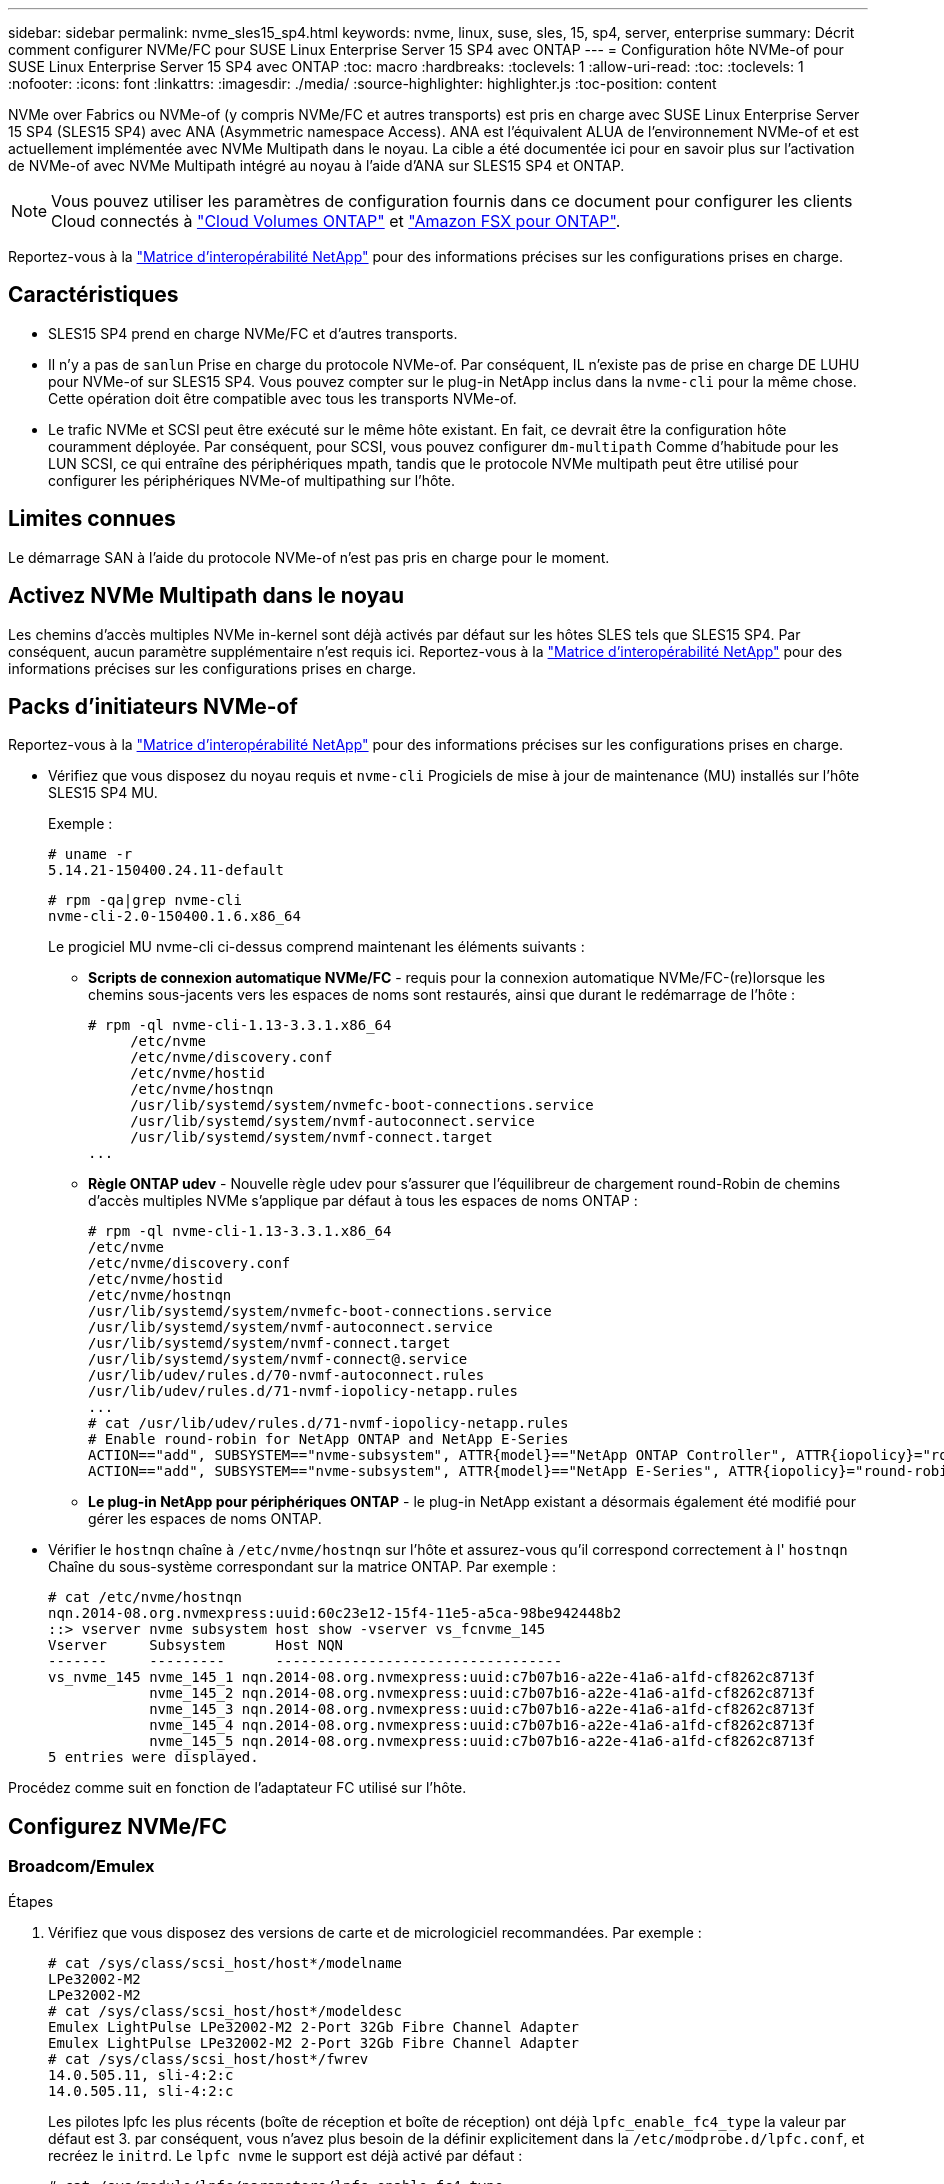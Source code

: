 ---
sidebar: sidebar 
permalink: nvme_sles15_sp4.html 
keywords: nvme, linux, suse, sles, 15, sp4, server, enterprise 
summary: Décrit comment configurer NVMe/FC pour SUSE Linux Enterprise Server 15 SP4 avec ONTAP 
---
= Configuration hôte NVMe-of pour SUSE Linux Enterprise Server 15 SP4 avec ONTAP
:toc: macro
:hardbreaks:
:toclevels: 1
:allow-uri-read: 
:toc: 
:toclevels: 1
:nofooter: 
:icons: font
:linkattrs: 
:imagesdir: ./media/
:source-highlighter: highlighter.js
:toc-position: content


[role="lead"]
NVMe over Fabrics ou NVMe-of (y compris NVMe/FC et autres transports) est pris en charge avec SUSE Linux Enterprise Server 15 SP4 (SLES15 SP4) avec ANA (Asymmetric namespace Access). ANA est l'équivalent ALUA de l'environnement NVMe-of et est actuellement implémentée avec NVMe Multipath dans le noyau. La cible a été documentée ici pour en savoir plus sur l'activation de NVMe-of avec NVMe Multipath intégré au noyau à l'aide d'ANA sur SLES15 SP4 et ONTAP.


NOTE: Vous pouvez utiliser les paramètres de configuration fournis dans ce document pour configurer les clients Cloud connectés à link:https://docs.netapp.com/us-en/cloud-manager-cloud-volumes-ontap/index.html["Cloud Volumes ONTAP"^] et link:https://docs.netapp.com/us-en/cloud-manager-fsx-ontap/index.html["Amazon FSX pour ONTAP"^].

Reportez-vous à la link:https://mysupport.netapp.com/matrix/["Matrice d'interopérabilité NetApp"^] pour des informations précises sur les configurations prises en charge.



== Caractéristiques

* SLES15 SP4 prend en charge NVMe/FC et d'autres transports.
* Il n'y a pas de `sanlun` Prise en charge du protocole NVMe-of. Par conséquent, IL n'existe pas de prise en charge DE LUHU pour NVMe-of sur SLES15 SP4. Vous pouvez compter sur le plug-in NetApp inclus dans la `nvme-cli` pour la même chose. Cette opération doit être compatible avec tous les transports NVMe-of.
* Le trafic NVMe et SCSI peut être exécuté sur le même hôte existant. En fait, ce devrait être la configuration hôte couramment déployée. Par conséquent, pour SCSI, vous pouvez configurer `dm-multipath` Comme d'habitude pour les LUN SCSI, ce qui entraîne des périphériques mpath, tandis que le protocole NVMe multipath peut être utilisé pour configurer les périphériques NVMe-of multipathing sur l'hôte.




== Limites connues

Le démarrage SAN à l'aide du protocole NVMe-of n'est pas pris en charge pour le moment.



== Activez NVMe Multipath dans le noyau

Les chemins d'accès multiples NVMe in-kernel sont déjà activés par défaut sur les hôtes SLES tels que SLES15 SP4. Par conséquent, aucun paramètre supplémentaire n'est requis ici. Reportez-vous à la link:https://mysupport.netapp.com/matrix/["Matrice d'interopérabilité NetApp"^] pour des informations précises sur les configurations prises en charge.



== Packs d'initiateurs NVMe-of

Reportez-vous à la link:https://mysupport.netapp.com/matrix/["Matrice d'interopérabilité NetApp"^] pour des informations précises sur les configurations prises en charge.

* Vérifiez que vous disposez du noyau requis et `nvme-cli` Progiciels de mise à jour de maintenance (MU) installés sur l'hôte SLES15 SP4 MU.
+
Exemple :

+
[listing]
----
# uname -r
5.14.21-150400.24.11-default
----
+
[listing]
----
# rpm -qa|grep nvme-cli
nvme-cli-2.0-150400.1.6.x86_64
----
+
Le progiciel MU nvme-cli ci-dessus comprend maintenant les éléments suivants :

+
** *Scripts de connexion automatique NVMe/FC* - requis pour la connexion automatique NVMe/FC-(re)lorsque les chemins sous-jacents vers les espaces de noms sont restaurés, ainsi que durant le redémarrage de l'hôte :
+
[listing]
----
# rpm -ql nvme-cli-1.13-3.3.1.x86_64
     /etc/nvme
     /etc/nvme/discovery.conf
     /etc/nvme/hostid
     /etc/nvme/hostnqn
     /usr/lib/systemd/system/nvmefc-boot-connections.service
     /usr/lib/systemd/system/nvmf-autoconnect.service
     /usr/lib/systemd/system/nvmf-connect.target
...
----
** *Règle ONTAP udev* - Nouvelle règle udev pour s'assurer que l'équilibreur de chargement round-Robin de chemins d'accès multiples NVMe s'applique par défaut à tous les espaces de noms ONTAP :
+
[listing]
----
# rpm -ql nvme-cli-1.13-3.3.1.x86_64
/etc/nvme
/etc/nvme/discovery.conf
/etc/nvme/hostid
/etc/nvme/hostnqn
/usr/lib/systemd/system/nvmefc-boot-connections.service
/usr/lib/systemd/system/nvmf-autoconnect.service
/usr/lib/systemd/system/nvmf-connect.target
/usr/lib/systemd/system/nvmf-connect@.service
/usr/lib/udev/rules.d/70-nvmf-autoconnect.rules
/usr/lib/udev/rules.d/71-nvmf-iopolicy-netapp.rules
...
# cat /usr/lib/udev/rules.d/71-nvmf-iopolicy-netapp.rules
# Enable round-robin for NetApp ONTAP and NetApp E-Series
ACTION=="add", SUBSYSTEM=="nvme-subsystem", ATTR{model}=="NetApp ONTAP Controller", ATTR{iopolicy}="round-robin"
ACTION=="add", SUBSYSTEM=="nvme-subsystem", ATTR{model}=="NetApp E-Series", ATTR{iopolicy}="round-robin"
----
** *Le plug-in NetApp pour périphériques ONTAP* - le plug-in NetApp existant a désormais également été modifié pour gérer les espaces de noms ONTAP.


* Vérifier le `hostnqn` chaîne à  `/etc/nvme/hostnqn` sur l'hôte et assurez-vous qu'il correspond correctement à l' `hostnqn` Chaîne du sous-système correspondant sur la matrice ONTAP. Par exemple :
+
[listing]
----
# cat /etc/nvme/hostnqn
nqn.2014-08.org.nvmexpress:uuid:60c23e12-15f4-11e5-a5ca-98be942448b2
::> vserver nvme subsystem host show -vserver vs_fcnvme_145
Vserver     Subsystem      Host NQN
-------     ---------      ----------------------------------
vs_nvme_145 nvme_145_1 nqn.2014-08.org.nvmexpress:uuid:c7b07b16-a22e-41a6-a1fd-cf8262c8713f
            nvme_145_2 nqn.2014-08.org.nvmexpress:uuid:c7b07b16-a22e-41a6-a1fd-cf8262c8713f
            nvme_145_3 nqn.2014-08.org.nvmexpress:uuid:c7b07b16-a22e-41a6-a1fd-cf8262c8713f
            nvme_145_4 nqn.2014-08.org.nvmexpress:uuid:c7b07b16-a22e-41a6-a1fd-cf8262c8713f
            nvme_145_5 nqn.2014-08.org.nvmexpress:uuid:c7b07b16-a22e-41a6-a1fd-cf8262c8713f
5 entries were displayed.
----


Procédez comme suit en fonction de l'adaptateur FC utilisé sur l'hôte.



== Configurez NVMe/FC



=== Broadcom/Emulex

.Étapes
. Vérifiez que vous disposez des versions de carte et de micrologiciel recommandées. Par exemple :
+
[listing]
----
# cat /sys/class/scsi_host/host*/modelname
LPe32002-M2
LPe32002-M2
# cat /sys/class/scsi_host/host*/modeldesc
Emulex LightPulse LPe32002-M2 2-Port 32Gb Fibre Channel Adapter
Emulex LightPulse LPe32002-M2 2-Port 32Gb Fibre Channel Adapter
# cat /sys/class/scsi_host/host*/fwrev
14.0.505.11, sli-4:2:c
14.0.505.11, sli-4:2:c
----
+
Les pilotes lpfc les plus récents (boîte de réception et boîte de réception) ont déjà `lpfc_enable_fc4_type` la valeur par défaut est 3. par conséquent, vous n'avez plus besoin de la définir explicitement dans la `/etc/modprobe.d/lpfc.conf`, et recréez le `initrd`. Le `lpfc nvme` le support est déjà activé par défaut :

+
[listing]
----
# cat /sys/module/lpfc/parameters/lpfc_enable_fc4_type
3
----
+
Le pilote natif lpfc de la boîte de réception est déjà la dernière version et compatible avec NVMe/FC. Par conséquent, il n'est pas nécessaire d'installer le pilote OOB (lpfc Out of box).

+
[listing]
----
# cat /sys/module/lpfc/version
        0:14.2.0.4
----
. Vérifiez que les ports initiateurs sont opérationnels :
+
[listing]
----
# cat /sys/class/fc_host/host*/port_name
0x100000109b579d5e
0x100000109b579d5f
# cat /sys/class/fc_host/host*/port_state
Online
Online
----
. Vérifiez que les ports initiateurs NVMe/FC sont activés et que vous voyez les ports cibles, et que tous sont en cours d'exécution. Dans cet exemple, un seul port initiateur est activé et connecté à deux LIFs cibles, comme indiqué dans le résultat :
+
[listing]
----
# cat /sys/class/scsi_host/host*/nvme_info
NVME Initiator Enabled
XRI Dist lpfc0 Total 6144 IO 5894 ELS 250
NVME LPORT lpfc0 WWPN x10000090fac7fe48 WWNN x20000090fac7fe48 DID x022700 ONLINE
NVME RPORT       WWPN x209dd039ea16c28f WWNN x209cd039ea16c28f DID x020f0e TARGET DISCSRVC ONLINE

NVME Statistics
LS: Xmt 00000003e2 Cmpl 00000003e2 Abort 00000000
LS XMIT: Err 00000000  CMPL: xb 00000000 Err 00000000
Total FCP Cmpl 00000000000f36cd Issue 00000000000f36ce OutIO 0000000000000001
        abort 00000000 noxri 00000000 nondlp 00000000 qdepth 00000000 wqerr 00000000 err 00000000
FCP CMPL: xb 000000bc Err 000001d8

NVME Initiator Enabled
XRI Dist lpfc1 Total 6144 IO 5894 ELS 250
NVME LPORT lpfc1 WWPN x10000090fac7fe49 WWNN x20000090fac7fe49 DID x022d00 ONLINE
NVME RPORT       WWPN x20a0d039ea16c28f WWNN x209cd039ea16c28f DID x02010f TARGET DISCSRVC ONLINE
NVME RPORT       WWPN x209ed039ea16c28f WWNN x209cd039ea16c28f DID x020d0f TARGET DISCSRVC ONLINE

NVME Statistics
LS: Xmt 000000056a Cmpl 000000056a Abort 00000000
LS XMIT: Err 00000000  CMPL: xb 00000000 Err 00000000
Total FCP Cmpl 000000000010af3e Issue 000000000010af40 OutIO 0000000000000002
        abort 00000000 noxri 00000000 nondlp 00000000 qdepth 00000000 wqerr 00000000 err 00000000
FCP CMPL: xb 00000102 Err 0000028e
3
----
. Redémarrez l'hôte.




=== Activation d'une taille d'E/S de 1 Mo (facultatif)

ONTAP signale un DTO (MAX Data Transfer Size) de 8 dans les données Identify Controller, ce qui signifie que la taille maximale de la demande d'E/S doit être de 1 Mo. Toutefois, pour émettre des demandes d'E/S de 1 Mo pour l'hôte NVMe/FC Broadcom, le paramètre lpfc `lpfc_sg_seg_cnt` doit également être incrémenté jusqu'à 256 à partir de la valeur par défaut 64. Pour ce faire, suivez les instructions suivantes :

.Étapes
. Ajoutez la valeur 256 dans le champ correspondant `modprobe lpfc.conf` fichier :
+
[listing]
----
# cat /etc/modprobe.d/lpfc.conf
options lpfc lpfc_sg_seg_cnt=256
----
. Exécutez une commande dracut -f et redémarrez l'hôte.
. Après le redémarrage, vérifiez que le paramètre ci-dessus a été appliqué en vérifiant la valeur sysfs correspondante :
+
[listing]
----
# cat /sys/module/lpfc/parameters/lpfc_sg_seg_cnt
256
----


L'hôte Broadcom NVMe/FC doit désormais pouvoir envoyer des demandes d'E/S de 1 Mo sur les périphériques de l'espace de noms ONTAP.



=== Marvell/QLogic

Le pilote qla2xxx natif de la boîte de réception inclus dans le noyau mobile SLES15 SP4 MU plus récent dispose des derniers correctifs en amont, essentiels pour la prise en charge de ONTAP.

.Étapes
. Vérifiez que vous exécutez les versions de pilote de carte et de micrologiciel prises en charge, par exemple :
+
[listing]
----
# cat /sys/class/fc_host/host*/symbolic_name
QLE2742 FW:v9.08.02 DVR:v10.02.07.800-k
QLE2742 FW:v9.08.02 DVR:v10.02.07.800-k
----
. La vérification `ql2xnvmeenable` Est défini pour que l'adaptateur Marvell puisse fonctionner comme un initiateur NVMe/FC :
+
[listing]
----
# cat /sys/module/qla2xxx/parameters/ql2xnvmeenable
1
----




== Configurez NVMe/TCP

Contrairement à NVMe/FC, NVMe/TCP ne propose pas de fonctionnalité de connexion automatique. Cela a mis en place deux limitations majeures sur l'hôte Linux NVMe/TCP :

* Pas de reconnexion automatique après le rétablissement des chemins NVMe/TCP ne peut pas se reconnecter automatiquement à un chemin qui est rétabli au-delà de la valeur par défaut `ctrl-loss-tmo` minuterie de 10 minutes après un chemin descendant.
* Aucune connexion automatique pendant le démarrage de l'hôte NVMe/TCP ne peut pas se connecter automatiquement lors du démarrage de l'hôte.


Vous devez définir la période de nouvelle tentative pour les événements de basculement sur au moins 30 minutes afin d'éviter les délais. Vous pouvez augmenter la période de relance en augmentant la valeur du temporisateur ctrl_Loss_tmo. Voici les détails :

.Étapes
. Vérifiez si le port initiateur peut récupérer les données de la page du journal de découverte sur les LIF NVMe/TCP prises en charge :
+
[listing]
----
# nvme discover -t tcp -w 192.168.1.8 -a 192.168.1.51
Discovery Log Number of Records 10, Generation counter 119
=====Discovery Log Entry 0======
trtype: tcp
adrfam: ipv4
subtype: nvme subsystem
treq: not specified
portid: 0
trsvcid: 4420
subnqn: nqn.1992-08.com.netapp:sn.56e362e9bb4f11ebbaded039ea165abc:subsystem.nvme_118_tcp_1
traddr: 192.168.2.56
sectype: none
=====Discovery Log Entry 1======
trtype: tcp
adrfam: ipv4
subtype: nvme subsystem
treq: not specified
portid: 1
trsvcid: 4420
subnqn: nqn.1992-08.com.netapp:sn.56e362e9bb4f11ebbaded039ea165abc:subsystem.nvme_118_tcp_1
traddr: 192.168.1.51
sectype: none
=====Discovery Log Entry 2======
trtype: tcp
adrfam: ipv4
subtype: nvme subsystem
treq: not specified
portid: 0
trsvcid: 4420
subnqn: nqn.1992-08.com.netapp:sn.56e362e9bb4f11ebbaded039ea165abc:subsystem.nvme_118_tcp_2
traddr: 192.168.2.56
sectype: none
...
----
. Vérifiez que d'autres combos LIF cible-initiateur NVMe/TCP sont en mesure de récupérer les données de la page du journal de découverte. Par exemple :
+
[listing]
----
# nvme discover -t tcp -w 192.168.1.8 -a 192.168.1.52
# nvme discover -t tcp -w 192.168.2.9 -a 192.168.2.56
# nvme discover -t tcp -w 192.168.2.9 -a 192.168.2.57
----
. Courez `nvme connect-all` Contrôlez l'ensemble des LIF cible initiateur-initiateur NVMe/TCP prises en charge sur l'ensemble des nœuds. Assurez-vous de définir une plus longue durée `ctrl_loss_tmo` période de relance de minuterie (par exemple, 30 minutes, qui peuvent être réglées à -l 1800) pendant le `connect-all` de sorte qu'il réessaie pendant une période plus longue en cas de perte de chemin. Par exemple :
+
[listing]
----
# nvme connect-all -t tcp -w 192.168.1.8 -a 192.168.1.51 -l 1800
# nvme connect-all -t tcp -w 192.168.1.8 -a 192.168.1.52 -l 1800
# nvme connect-all -t tcp -w 192.168.2.9 -a 192.168.2.56 -l 1800
# nvme connect-all -t tcp -w 192.168.2.9 -a 192.168.2.57 -l 1800
----




== Validez la spécification NVMe-of

.Étapes
. Vérifier que le chemin d'accès multiples NVMe dans le noyau est activé en cochant la case :
+
[listing]
----
# cat /sys/module/nvme_core/parameters/multipath
Y
----
. Vérifier que les paramètres NVMe-of appropriés (par exemple, le modèle défini sur le contrôleur NetApp ONTAP et l'option d'équilibrage de charge iopolicy Set à Round-Robin) pour les espaces de noms ONTAP respectifs reflètent correctement sur l'hôte :
+
[listing]
----
# cat /sys/class/nvme-subsystem/nvme-subsys*/model
NetApp ONTAP Controller

# cat /sys/class/nvme-subsystem/nvme-subsys*/iopolicy
round-robin
----
. Vérifier que les espaces de noms ONTAP reflètent correctement sur l'hôte. Par exemple :
+
[listing]
----
# nvme list
Node           SN                    Model                   Namespace
------------   --------------------- ---------------------------------
/dev/nvme0n1   81CZ5BQuUNfGAAAAAAAB  NetApp ONTAP Controller   1

Usage                Format         FW Rev
-------------------  -----------    --------
85.90 GB / 85.90 GB  4 KiB + 0 B    FFFFFFFF
----
+
Exemple (a) :

+
[listing]
----
# nvme list
Node           SN                    Model                   Namespace
------------   --------------------- ---------------------------------
/dev/nvme0n1   81CYrBQuTHQFAAAAAAAC  NetApp ONTAP Controller   1

Usage                Format         FW Rev
-------------------  -----------    --------
85.90 GB / 85.90 GB  4 KiB + 0 B    FFFFFFFF
----
. Vérifiez que l'état du contrôleur de chaque chemin est actif et que le statut ANA est correct. Par exemple :
+
[listing]
----
# nvme list-subsys /dev/nvme1n1
nvme-subsys1 - NQN=nqn.1992-08.com.netapp:sn.04ba0732530911ea8e8300a098dfdd91:subsystem.nvme_145_1
\
+- nvme2 fc traddr=nn-0x208100a098dfdd91:pn-0x208200a098dfdd91 host_traddr=nn-0x200000109b579d5f:pn-0x100000109b579d5f live non-optimized
+- nvme3 fc traddr=nn-0x208100a098dfdd91:pn-0x208500a098dfdd91 host_traddr=nn-0x200000109b579d5e:pn-0x100000109b579d5e live non-optimized
+- nvme4 fc traddr=nn-0x208100a098dfdd91:pn-0x208400a098dfdd91 host_traddr=nn-0x200000109b579d5e:pn-0x100000109b579d5e live optimized
+- nvme6 fc traddr=nn-0x208100a098dfdd91:pn-0x208300a098dfdd91 host_traddr=nn-0x200000109b579d5f:pn-0x100000109b579d5f live optimized
----
+
Exemple (a) :

+
[listing]
----
#nvme list-subsys /dev/nvme0n1
nvme-subsys0 - NQN=nqn.1992-08.com.netapp:sn.37ba7d9cbfba11eba35dd039ea165514:subsystem.nvme_114_tcp_1
\
+- nvme0 tcp traddr=192.168.2.36 trsvcid=4420 host_traddr=192.168.1.4 live optimized
+- nvme1 tcp traddr=192.168.1.31 trsvcid=4420 host_traddr=192.168.1.4 live optimized
+- nvme10 tcp traddr=192.168.2.37 trsvcid=4420 host_traddr=192.168.1.4 live non-optimized
+- nvme11 tcp traddr=192.168.1.32 trsvcid=4420 host_traddr=192.168.1.4 live non-optimized
+- nvme20 tcp traddr=192.168.2.36 trsvcid=4420 host_traddr=192.168.2.5 live optimized
+- nvme21 tcp traddr=192.168.1.31 trsvcid=4420 host_traddr=192.168.2.5 live optimized
+- nvme30 tcp traddr=192.168.2.37 trsvcid=4420 host_traddr=192.168.2.5 live non-optimized
+- nvme31 tcp traddr=192.168.1.32 trsvcid=4420 host_traddr=192.168.2.5 live non-optimized
----
. Vérifiez que le plug-in NetApp affiche les valeurs appropriées pour chaque système d'espace de noms ONTAP. Par exemple :
+
[listing]
----
# nvme netapp ontapdevices -o column
Device       Vserver          Namespace Path
---------    -------          --------------------------------------------------
/dev/nvme1n1 vserver_fcnvme_145 /vol/fcnvme_145_vol_1_0_0/fcnvme_145_ns

NSID  UUID                                   Size
----  ------------------------------         ------
1      23766b68-e261-444e-b378-2e84dbe0e5e1  85.90GB


# nvme netapp ontapdevices -o json
{
"ONTAPdevices" : [
     {
       "Device" : "/dev/nvme1n1",
       "Vserver" : "vserver_fcnvme_145",
       "Namespace_Path" : "/vol/fcnvme_145_vol_1_0_0/fcnvme_145_ns",
       "NSID" : 1,
       "UUID" : "23766b68-e261-444e-b378-2e84dbe0e5e1",
       "Size" : "85.90GB",
       "LBA_Data_Size" : 4096,
       "Namespace_Size" : 20971520
     }
  ]
}
----
+
Exemple (a) :

+
[listing]
----
# nvme netapp ontapdevices -o column
Device       Vserver          Namespace Path
---------    -------          --------------------------------------------------
/dev/nvme0n1 vs_tcp_114       /vol/tcpnvme_114_1_0_1/tcpnvme_114_ns

NSID  UUID                                   Size
----  ------------------------------         ------
1      a6aee036-e12f-4b07-8e79-4d38a9165686  85.90GB
----


[listing]
----
# nvme netapp ontapdevices -o json
{
     "ONTAPdevices" : [
     {
          "Device" : "/dev/nvme0n1",
           "Vserver" : "vs_tcp_114",
          "Namespace_Path" : "/vol/tcpnvme_114_1_0_1/tcpnvme_114_ns",
          "NSID" : 1,
          "UUID" : "a6aee036-e12f-4b07-8e79-4d38a9165686",
          "Size" : "85.90GB",
          "LBA_Data_Size" : 4096,
          "Namespace_Size" : 20971520
       }
  ]

}
----


== Problèmes connus

Il n'y a pas de problème connu.
